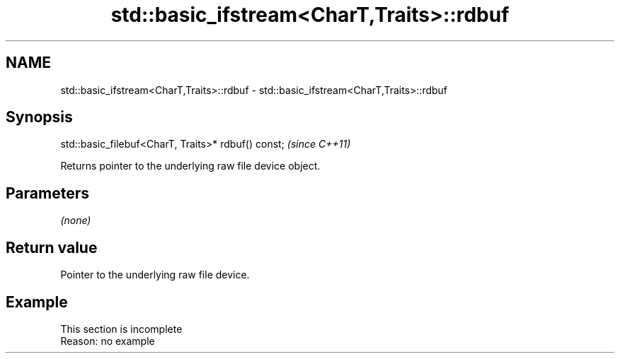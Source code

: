 .TH std::basic_ifstream<CharT,Traits>::rdbuf 3 "2020.03.24" "http://cppreference.com" "C++ Standard Libary"
.SH NAME
std::basic_ifstream<CharT,Traits>::rdbuf \- std::basic_ifstream<CharT,Traits>::rdbuf

.SH Synopsis
   std::basic_filebuf<CharT, Traits>* rdbuf() const;  \fI(since C++11)\fP

   Returns pointer to the underlying raw file device object.

.SH Parameters

   \fI(none)\fP

.SH Return value

   Pointer to the underlying raw file device.

.SH Example

    This section is incomplete
    Reason: no example
